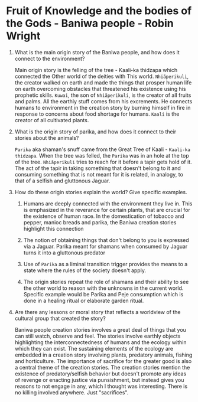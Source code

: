 * Fruit of Knowledge and the bodies of the Gods - Baniwa people - Robin Wright

1. What is the main origin story of the Baniwa people, and how does it
   connect to the environment?

   Main origin story is the felling of the tree - Kaali-ka thidzapa
   which connected the Other world of the deities with This world.
   ~Nhiãperikuli~, the creator walked on earth and made the things
   that prosper human life on earth overcoming obstacles that
   threatened his existence using his prophetic skills. ~Kuwai~, the
   son of ~Nhiãperikuli~, is the creator of all fruits and palms. All
   the earthly stuff comes from his excrements. He connects humans to
   environment in the creation story by burning himself in fire in
   response to concerns about food shortage for humans. ~Kaali~ is the
   creator of all cultivated plants. 

2. What is the origin story of parika, and how does it connect to
   their stories about the animals?

   ~Parika~ aka shaman's snuff came from the Great Tree of Kaali -
   ~Kaali-ka thidzapa~. When the tree was felled, the ~Parika~ was in
   an hole at the top of the tree. ~Nhiãperikuli~ tries to reach for
   it before a tapir gets hold of it. The act of the tapir in taking
   something that doesn't belong to it and consuming something that is
   not meant for it is related, in analogy, to that of a selfish and
   gluttonous Jaguar.

3. How do these origin stories explain the world? Give specific
   examples.

   1. Humans are deeply connected with the environment they live in.
      This is emphasized in the reverance for certain plants, that are
      crucial for the existence of human race. In the domestication of
      tobacco and pepper, manioc breads and parika, the Baniwa
      creation stories highlight this connection  

   2. The notion of obtaining things that don't belong to you is
      expressed via a Jaguar. Parika meant for shamans when consumed
      by Jaguar turns it into a gluttonous predator

   3. Use of ~Parika~ as a liminal transition trigger provides the means
      to a state where the rules of the society doesn't apply.

   4. The origin stories repeat the role of shamans and their
      ability to see the other world to reason with the unknowns in
      the current world. Specific example would be Parika and Peje
      consumption which is done in a healing ritual or elaborate
      garden ritual.

4. Are there any lessons or moral story that reflects a worldview of
   the cultural group that created the story?

   Baniwa people creation stories involves a great deal of things that
   you can still watch, observe and feel. The stories involve earthly
   objects highlighting the interconnectedness of humans and the
   ecology within which they can exist. The sustaining elements of the
   ecology are embedded in a creation story involving plants,
   predatory animals, fishing and horticulture. The importance of
   sacrifice for the greater good is also a central theme of the
   creation stories. The creation stories mention the existence of
   predatory/selfish behavior but doesn't promote any ideas of revenge
   or enacting justice via punsishment, but instead gives you reasons
   to not engage in any, which I thought was interesting. There is no
   killing involved anywhere. Just "sacrifices".

